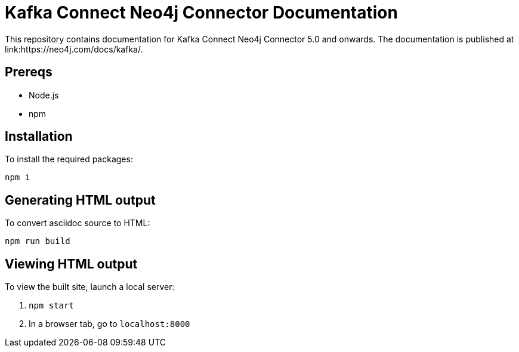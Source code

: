 = Kafka Connect Neo4j Connector Documentation

This repository contains documentation for Kafka Connect Neo4j Connector 5.0 and onwards.
The documentation is published at link:https://neo4j.com/docs/kafka/.

== Prereqs

- Node.js
- npm

== Installation

To install the required packages:

----
npm i
----

== Generating HTML output

To convert asciidoc source to HTML:

----
npm run build
----

== Viewing HTML output

To view the built site, launch a local server:

1. `npm start`
2. In a browser tab, go to `localhost:8000`

